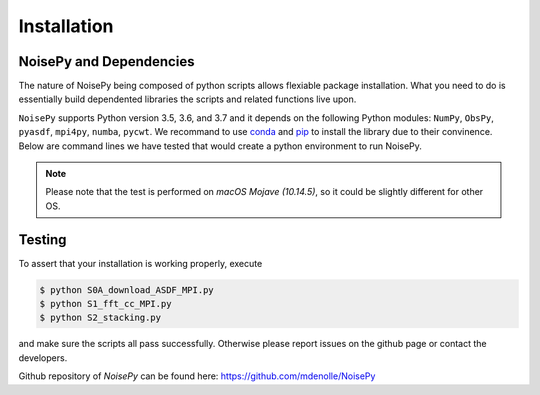 Installation
============

NoisePy and Dependencies
------------------------

The nature of NoisePy being composed of python scripts allows flexiable package 
installation. What you need to do is essentially build dependented libraries the 
scripts and related functions live upon. 

``NoisePy`` supports Python version 3.5, 3.6, and 3.7 and it depends on the
following Python modules: ``NumPy``, ``ObsPy``, ``pyasdf``, ``mpi4py``, ``numba``,
``pycwt``. We recommand to use `conda <https://docs.conda.io/en/latest/>`_ 
and `pip <https://pypi.org/project/pip/>`_ to install the library due to their convinence. 
Below are command lines we have tested that would create a python environment to run NoisePy. 

.. code-block:: bash
    $ conda create -n noisepy -c conda-forge python=3.7 numpy=1.16.2 numba pandas pycwt jupyter mpi4py=3.0.1 obspy=1.1 pyasdf
    $ conda activate noisepy
    $ git clone https://github.com/mdenolle/NoisePy.git
    

.. note:: 
    Please note that the test is performed on *macOS Mojave (10.14.5)*, so it could be slightly different for other OS. 


Testing
-------

To assert that your installation is working properly, execute

.. code-block:: bash

    $ python S0A_download_ASDF_MPI.py
    $ python S1_fft_cc_MPI.py
    $ python S2_stacking.py

and make sure the scripts all pass successfully. Otherwise please report issues on the github page or contact the developers.

Github repository of *NoisePy* can be found here: https://github.com/mdenolle/NoisePy
